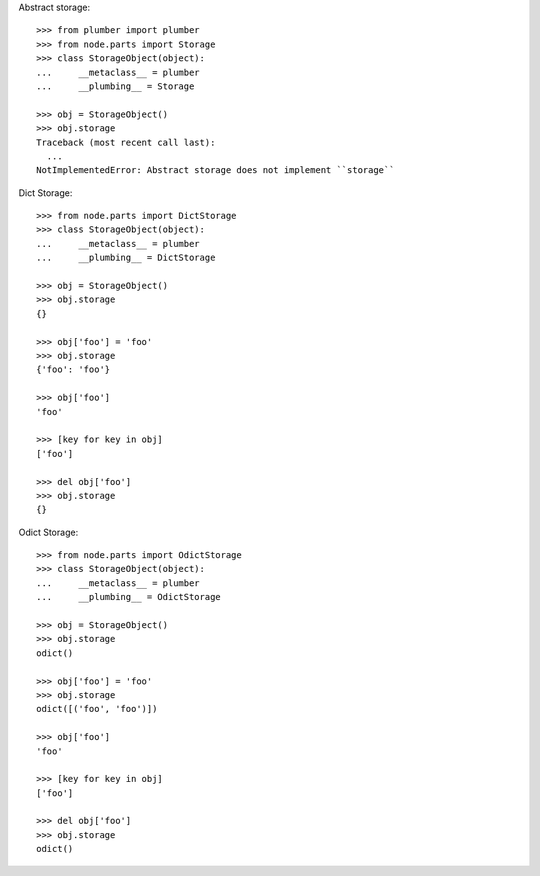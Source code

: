 Abstract storage::

    >>> from plumber import plumber
    >>> from node.parts import Storage
    >>> class StorageObject(object):
    ...     __metaclass__ = plumber
    ...     __plumbing__ = Storage
    
    >>> obj = StorageObject()
    >>> obj.storage
    Traceback (most recent call last):
      ...
    NotImplementedError: Abstract storage does not implement ``storage``

Dict Storage::

    >>> from node.parts import DictStorage
    >>> class StorageObject(object):
    ...     __metaclass__ = plumber
    ...     __plumbing__ = DictStorage
    
    >>> obj = StorageObject()
    >>> obj.storage
    {}
    
    >>> obj['foo'] = 'foo'
    >>> obj.storage
    {'foo': 'foo'}
    
    >>> obj['foo']
    'foo'
    
    >>> [key for key in obj]
    ['foo']
    
    >>> del obj['foo']
    >>> obj.storage
    {}

Odict Storage::

    >>> from node.parts import OdictStorage
    >>> class StorageObject(object):
    ...     __metaclass__ = plumber
    ...     __plumbing__ = OdictStorage
    
    >>> obj = StorageObject()
    >>> obj.storage
    odict()
    
    >>> obj['foo'] = 'foo'
    >>> obj.storage
    odict([('foo', 'foo')])
    
    >>> obj['foo']
    'foo'
    
    >>> [key for key in obj]
    ['foo']
    
    >>> del obj['foo']
    >>> obj.storage
    odict()
